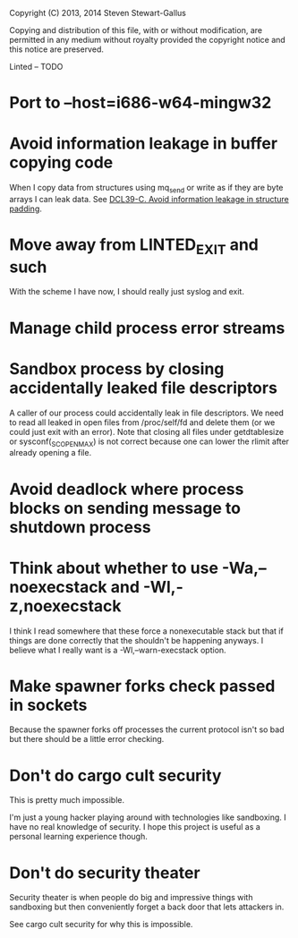 Copyright (C) 2013, 2014 Steven Stewart-Gallus

Copying and distribution of this file, with or without modification,
are permitted in any medium without royalty provided the copyright
notice and this notice are preserved.

Linted -- TODO

* Port to --host=i686-w64-mingw32
* Avoid information leakage in buffer copying code
When I copy data from structures using mq_send or write as if they are
byte arrays I can leak data. See [[https://www.securecoding.cert.org/confluence/display/seccode/DCL39-C.+Avoid+information+leakage+in+structure+padding][DCL39-C. Avoid information leakage in
structure padding]].
* Move away from LINTED_EXIT and such
With the scheme I have now, I should really just syslog and exit.
* Manage child process error streams
* Sandbox process by closing accidentally leaked file descriptors
A caller of our process could accidentally leak in file
descriptors. We need to read all leaked in open files from
/proc/self/fd and delete them (or we could just exit with an
error). Note that closing all files under getdtablesize or
sysconf(_SC_OPEN_MAX) is not correct because one can lower the rlimit
after already opening a file.
* Avoid deadlock where process blocks on sending message to shutdown process
* Think about whether to use -Wa,--noexecstack and -Wl,-z,noexecstack
I think I read somewhere that these force a nonexecutable stack but
that if things are done correctly that the shouldn't be happening
anyways. I believe what I really want is a -Wl,--warn-execstack
option.
* Make spawner forks check passed in sockets
Because the spawner forks off processes the current protocol isn't so
bad but there should be a little error checking.
* Don't do cargo cult security
This is pretty much impossible.

I'm just a young hacker playing around with technologies like
sandboxing. I have no real knowledge of security. I hope this project
is useful as a personal learning experience though.
* Don't do security theater
Security theater is when people do big and impressive things with
sandboxing but then conveniently forget a back door that lets
attackers in.

See cargo cult security for why this is impossible.
